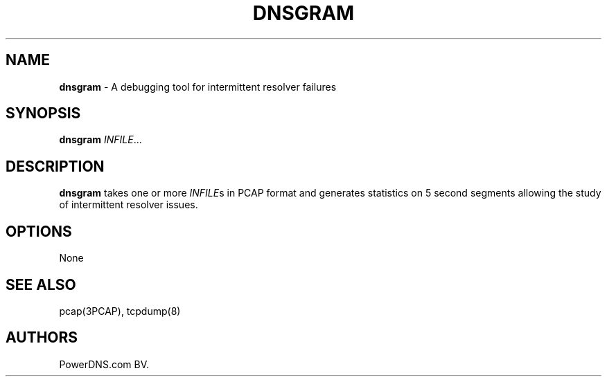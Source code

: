 .TH "DNSGRAM" "1" "April 2015" "" ""
.SH NAME
.PP
\f[B]dnsgram\f[] \- A debugging tool for intermittent resolver failures
.SH SYNOPSIS
.PP
\f[B]dnsgram\f[] \f[I]INFILE\f[]...
.SH DESCRIPTION
.PP
\f[B]dnsgram\f[] takes one or more \f[I]INFILE\f[]s in PCAP format and
generates statistics on 5 second segments allowing the study of
intermittent resolver issues.
.SH OPTIONS
.PP
None
.SH SEE ALSO
.PP
pcap(3PCAP), tcpdump(8)
.SH AUTHORS
PowerDNS.com BV.
